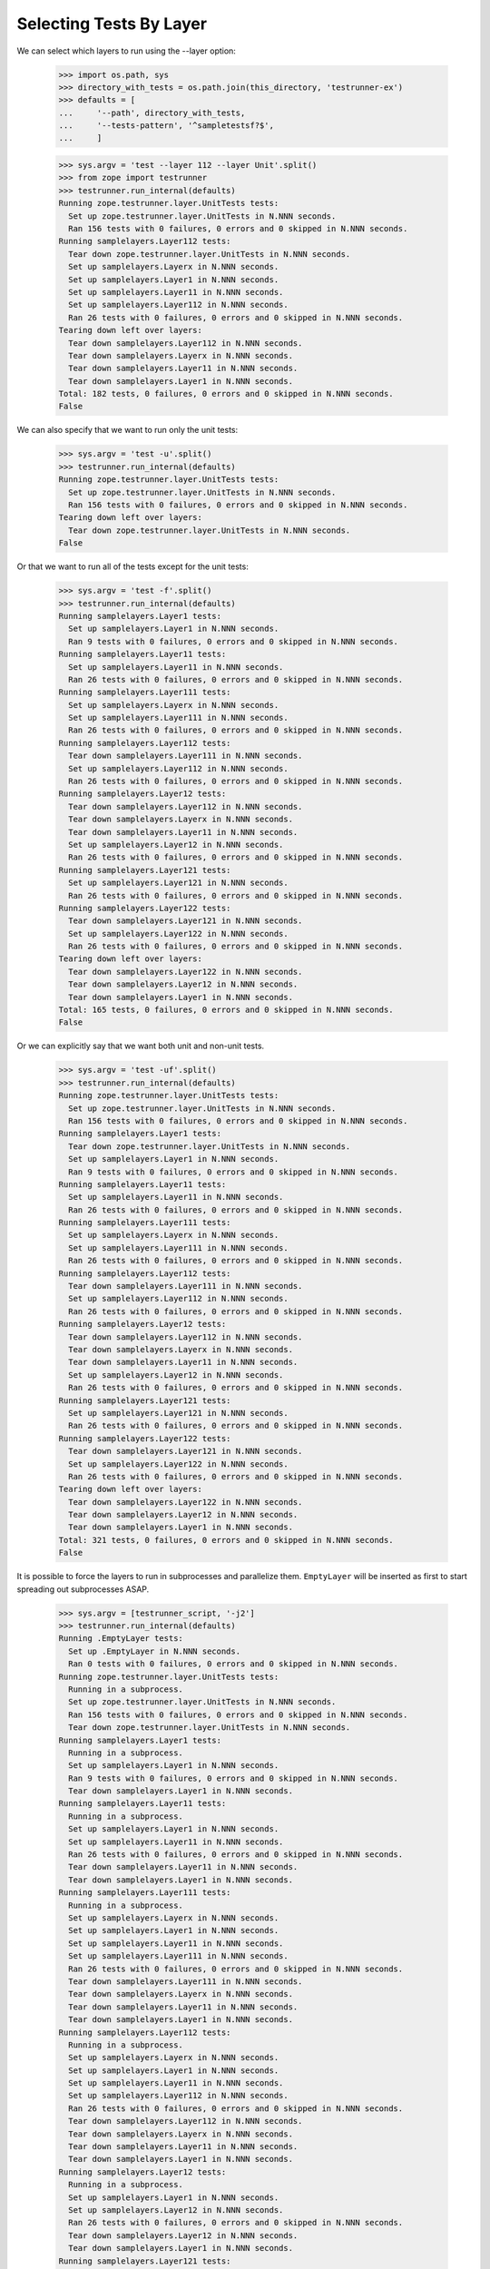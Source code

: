 ==========================
 Selecting Tests By Layer
==========================

We can select which layers to run using the --layer option:

    >>> import os.path, sys
    >>> directory_with_tests = os.path.join(this_directory, 'testrunner-ex')
    >>> defaults = [
    ...     '--path', directory_with_tests,
    ...     '--tests-pattern', '^sampletestsf?$',
    ...     ]

    >>> sys.argv = 'test --layer 112 --layer Unit'.split()
    >>> from zope import testrunner
    >>> testrunner.run_internal(defaults)
    Running zope.testrunner.layer.UnitTests tests:
      Set up zope.testrunner.layer.UnitTests in N.NNN seconds.
      Ran 156 tests with 0 failures, 0 errors and 0 skipped in N.NNN seconds.
    Running samplelayers.Layer112 tests:
      Tear down zope.testrunner.layer.UnitTests in N.NNN seconds.
      Set up samplelayers.Layerx in N.NNN seconds.
      Set up samplelayers.Layer1 in N.NNN seconds.
      Set up samplelayers.Layer11 in N.NNN seconds.
      Set up samplelayers.Layer112 in N.NNN seconds.
      Ran 26 tests with 0 failures, 0 errors and 0 skipped in N.NNN seconds.
    Tearing down left over layers:
      Tear down samplelayers.Layer112 in N.NNN seconds.
      Tear down samplelayers.Layerx in N.NNN seconds.
      Tear down samplelayers.Layer11 in N.NNN seconds.
      Tear down samplelayers.Layer1 in N.NNN seconds.
    Total: 182 tests, 0 failures, 0 errors and 0 skipped in N.NNN seconds.
    False


We can also specify that we want to run only the unit tests:

    >>> sys.argv = 'test -u'.split()
    >>> testrunner.run_internal(defaults)
    Running zope.testrunner.layer.UnitTests tests:
      Set up zope.testrunner.layer.UnitTests in N.NNN seconds.
      Ran 156 tests with 0 failures, 0 errors and 0 skipped in N.NNN seconds.
    Tearing down left over layers:
      Tear down zope.testrunner.layer.UnitTests in N.NNN seconds.
    False


Or that we want to run all of the tests except for the unit tests:

    >>> sys.argv = 'test -f'.split()
    >>> testrunner.run_internal(defaults)
    Running samplelayers.Layer1 tests:
      Set up samplelayers.Layer1 in N.NNN seconds.
      Ran 9 tests with 0 failures, 0 errors and 0 skipped in N.NNN seconds.
    Running samplelayers.Layer11 tests:
      Set up samplelayers.Layer11 in N.NNN seconds.
      Ran 26 tests with 0 failures, 0 errors and 0 skipped in N.NNN seconds.
    Running samplelayers.Layer111 tests:
      Set up samplelayers.Layerx in N.NNN seconds.
      Set up samplelayers.Layer111 in N.NNN seconds.
      Ran 26 tests with 0 failures, 0 errors and 0 skipped in N.NNN seconds.
    Running samplelayers.Layer112 tests:
      Tear down samplelayers.Layer111 in N.NNN seconds.
      Set up samplelayers.Layer112 in N.NNN seconds.
      Ran 26 tests with 0 failures, 0 errors and 0 skipped in N.NNN seconds.
    Running samplelayers.Layer12 tests:
      Tear down samplelayers.Layer112 in N.NNN seconds.
      Tear down samplelayers.Layerx in N.NNN seconds.
      Tear down samplelayers.Layer11 in N.NNN seconds.
      Set up samplelayers.Layer12 in N.NNN seconds.
      Ran 26 tests with 0 failures, 0 errors and 0 skipped in N.NNN seconds.
    Running samplelayers.Layer121 tests:
      Set up samplelayers.Layer121 in N.NNN seconds.
      Ran 26 tests with 0 failures, 0 errors and 0 skipped in N.NNN seconds.
    Running samplelayers.Layer122 tests:
      Tear down samplelayers.Layer121 in N.NNN seconds.
      Set up samplelayers.Layer122 in N.NNN seconds.
      Ran 26 tests with 0 failures, 0 errors and 0 skipped in N.NNN seconds.
    Tearing down left over layers:
      Tear down samplelayers.Layer122 in N.NNN seconds.
      Tear down samplelayers.Layer12 in N.NNN seconds.
      Tear down samplelayers.Layer1 in N.NNN seconds.
    Total: 165 tests, 0 failures, 0 errors and 0 skipped in N.NNN seconds.
    False

Or we can explicitly say that we want both unit and non-unit tests.

    >>> sys.argv = 'test -uf'.split()
    >>> testrunner.run_internal(defaults)
    Running zope.testrunner.layer.UnitTests tests:
      Set up zope.testrunner.layer.UnitTests in N.NNN seconds.
      Ran 156 tests with 0 failures, 0 errors and 0 skipped in N.NNN seconds.
    Running samplelayers.Layer1 tests:
      Tear down zope.testrunner.layer.UnitTests in N.NNN seconds.
      Set up samplelayers.Layer1 in N.NNN seconds.
      Ran 9 tests with 0 failures, 0 errors and 0 skipped in N.NNN seconds.
    Running samplelayers.Layer11 tests:
      Set up samplelayers.Layer11 in N.NNN seconds.
      Ran 26 tests with 0 failures, 0 errors and 0 skipped in N.NNN seconds.
    Running samplelayers.Layer111 tests:
      Set up samplelayers.Layerx in N.NNN seconds.
      Set up samplelayers.Layer111 in N.NNN seconds.
      Ran 26 tests with 0 failures, 0 errors and 0 skipped in N.NNN seconds.
    Running samplelayers.Layer112 tests:
      Tear down samplelayers.Layer111 in N.NNN seconds.
      Set up samplelayers.Layer112 in N.NNN seconds.
      Ran 26 tests with 0 failures, 0 errors and 0 skipped in N.NNN seconds.
    Running samplelayers.Layer12 tests:
      Tear down samplelayers.Layer112 in N.NNN seconds.
      Tear down samplelayers.Layerx in N.NNN seconds.
      Tear down samplelayers.Layer11 in N.NNN seconds.
      Set up samplelayers.Layer12 in N.NNN seconds.
      Ran 26 tests with 0 failures, 0 errors and 0 skipped in N.NNN seconds.
    Running samplelayers.Layer121 tests:
      Set up samplelayers.Layer121 in N.NNN seconds.
      Ran 26 tests with 0 failures, 0 errors and 0 skipped in N.NNN seconds.
    Running samplelayers.Layer122 tests:
      Tear down samplelayers.Layer121 in N.NNN seconds.
      Set up samplelayers.Layer122 in N.NNN seconds.
      Ran 26 tests with 0 failures, 0 errors and 0 skipped in N.NNN seconds.
    Tearing down left over layers:
      Tear down samplelayers.Layer122 in N.NNN seconds.
      Tear down samplelayers.Layer12 in N.NNN seconds.
      Tear down samplelayers.Layer1 in N.NNN seconds.
    Total: 321 tests, 0 failures, 0 errors and 0 skipped in N.NNN seconds.
    False

It is possible to force the layers to run in subprocesses and parallelize them.
``EmptyLayer`` will be inserted as first to start spreading out
subprocesses ASAP.

    >>> sys.argv = [testrunner_script, '-j2']
    >>> testrunner.run_internal(defaults)
    Running .EmptyLayer tests:
      Set up .EmptyLayer in N.NNN seconds.
      Ran 0 tests with 0 failures, 0 errors and 0 skipped in N.NNN seconds.
    Running zope.testrunner.layer.UnitTests tests:
      Running in a subprocess.
      Set up zope.testrunner.layer.UnitTests in N.NNN seconds.
      Ran 156 tests with 0 failures, 0 errors and 0 skipped in N.NNN seconds.
      Tear down zope.testrunner.layer.UnitTests in N.NNN seconds.
    Running samplelayers.Layer1 tests:
      Running in a subprocess.
      Set up samplelayers.Layer1 in N.NNN seconds.
      Ran 9 tests with 0 failures, 0 errors and 0 skipped in N.NNN seconds.
      Tear down samplelayers.Layer1 in N.NNN seconds.
    Running samplelayers.Layer11 tests:
      Running in a subprocess.
      Set up samplelayers.Layer1 in N.NNN seconds.
      Set up samplelayers.Layer11 in N.NNN seconds.
      Ran 26 tests with 0 failures, 0 errors and 0 skipped in N.NNN seconds.
      Tear down samplelayers.Layer11 in N.NNN seconds.
      Tear down samplelayers.Layer1 in N.NNN seconds.
    Running samplelayers.Layer111 tests:
      Running in a subprocess.
      Set up samplelayers.Layerx in N.NNN seconds.
      Set up samplelayers.Layer1 in N.NNN seconds.
      Set up samplelayers.Layer11 in N.NNN seconds.
      Set up samplelayers.Layer111 in N.NNN seconds.
      Ran 26 tests with 0 failures, 0 errors and 0 skipped in N.NNN seconds.
      Tear down samplelayers.Layer111 in N.NNN seconds.
      Tear down samplelayers.Layerx in N.NNN seconds.
      Tear down samplelayers.Layer11 in N.NNN seconds.
      Tear down samplelayers.Layer1 in N.NNN seconds.
    Running samplelayers.Layer112 tests:
      Running in a subprocess.
      Set up samplelayers.Layerx in N.NNN seconds.
      Set up samplelayers.Layer1 in N.NNN seconds.
      Set up samplelayers.Layer11 in N.NNN seconds.
      Set up samplelayers.Layer112 in N.NNN seconds.
      Ran 26 tests with 0 failures, 0 errors and 0 skipped in N.NNN seconds.
      Tear down samplelayers.Layer112 in N.NNN seconds.
      Tear down samplelayers.Layerx in N.NNN seconds.
      Tear down samplelayers.Layer11 in N.NNN seconds.
      Tear down samplelayers.Layer1 in N.NNN seconds.
    Running samplelayers.Layer12 tests:
      Running in a subprocess.
      Set up samplelayers.Layer1 in N.NNN seconds.
      Set up samplelayers.Layer12 in N.NNN seconds.
      Ran 26 tests with 0 failures, 0 errors and 0 skipped in N.NNN seconds.
      Tear down samplelayers.Layer12 in N.NNN seconds.
      Tear down samplelayers.Layer1 in N.NNN seconds.
    Running samplelayers.Layer121 tests:
      Running in a subprocess.
      Set up samplelayers.Layer1 in N.NNN seconds.
      Set up samplelayers.Layer12 in N.NNN seconds.
      Set up samplelayers.Layer121 in N.NNN seconds.
      Ran 26 tests with 0 failures, 0 errors and 0 skipped in N.NNN seconds.
      Tear down samplelayers.Layer121 in N.NNN seconds.
      Tear down samplelayers.Layer12 in N.NNN seconds.
      Tear down samplelayers.Layer1 in N.NNN seconds.
    Running samplelayers.Layer122 tests:
      Running in a subprocess.
      Set up samplelayers.Layer1 in N.NNN seconds.
      Set up samplelayers.Layer12 in N.NNN seconds.
      Set up samplelayers.Layer122 in N.NNN seconds.
      Ran 26 tests with 0 failures, 0 errors and 0 skipped in N.NNN seconds.
      Tear down samplelayers.Layer122 in N.NNN seconds.
      Tear down samplelayers.Layer12 in N.NNN seconds.
      Tear down samplelayers.Layer1 in N.NNN seconds.
    Tearing down left over layers:
      Tear down .EmptyLayer in N.NNN seconds.
    Total: 321 tests, 0 failures, 0 errors and 0 skipped in N.NNN seconds.
    False
